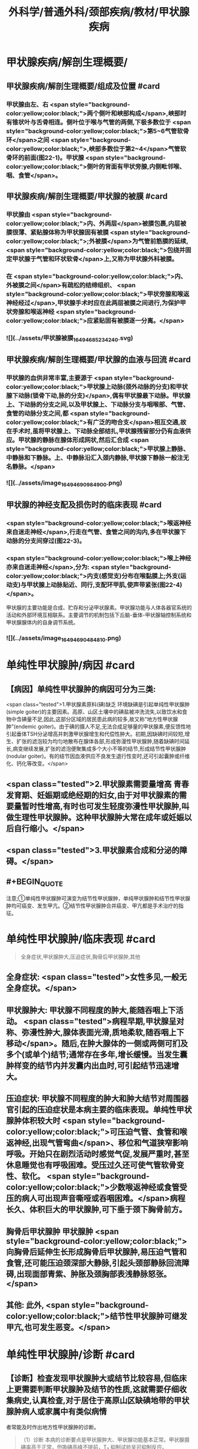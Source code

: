 #+title: 外科学/普通外科/颈部疾病/教材/甲状腺疾病
#+deck: 外科学::普通外科::颈部疾病::教材::甲状腺疾病

* 甲状腺疾病/解剖生理概要/
:PROPERTIES:
:collapsed: true
:END:
** 甲状腺疾病/解剖生理概要/组成及位置 #card
*** 甲状腺由左、右 <span style="background-color:yellow;color:black;">两个侧叶和峡部构成</span>,峡部时有锥状叶与舌骨相连。侧叶位于喉与气管的两侧,下极多数位于 <span style="background-color:yellow;color:black;">第5~6气管软骨环</span>之间 <span style="background-color:yellow;color:black;">,峡部多数位于第2~4</span>气管软骨环的前面(图22-1)。甲状腺 <span style="background-color:yellow;color:black;">侧叶的背面有甲状旁腺,内侧毗邻喉、咽、食管</span>。
** 甲状腺疾病/解剖生理概要/甲状腺的被膜 #card
*** 甲状腺由 <span style="background-color:yellow;color:black;">内、外两层</span>被膜包裹,内层被膜很薄、紧贴腺体称为甲状腺固有被膜 <span style="background-color:yellow;color:black;">;外被膜</span>为气管前筋膜的延续, <span style="background-color:yellow;color:black;">包绕并固定甲状腺于气管和环状软骨</span>上,又称为甲状腺外科被膜。
*** 在 <span style="background-color:yellow;color:black;">内、外被膜之间</span>有疏松的结缔组织、 <span style="background-color:yellow;color:black;">甲状旁腺和喉返神经经过</span>,甲状腺手术时应在此两层被膜之间进行,为保护甲状旁腺和喉返神经 <span style="background-color:yellow;color:black;">应紧贴固有被膜逐一分离。</span>
*** ![](../assets/甲状腺被膜_1649468523424_0.svg)
** 甲状腺疾病/解剖生理概要/甲状腺的血液与回流 #card
*** 甲状腺的血供非常丰富,主要源于 <span style="background-color:yellow;color:black;">甲状腺上动脉(颈外动脉的分支)和甲状腺下动脉(锁骨下动,脉的分支)</span>,偶有甲状腺最下动脉。甲状腺上、下动脉的分支之间,以及甲状腺上、下动脉分支与咽喉部、气管、食管的动脉分支之间,都 <span style="background-color:yellow;color:black;">有广泛的吻合支</span>相互交通,故在手术时,虽将甲状腺上、下动脉全部结扎,甲状腺残留部分仍有血液供应。甲状腺的静脉在腺体形成网状,然后汇合成 <span style="background-color:yellow;color:black;">甲状腺上静脉、中静脉和下静脉。上、中静脉沿汇入颈内静脉,甲状腺下静脉一般注无名静脉。</span>
*** ![](../assets/image_1649469098490_0.png)
** 甲状腺的神经支配及损伤时的临床表现 #card
*** <span style="background-color:yellow;color:black;">喉返神经来自迷走神经</span>,行走在气管、食管之间的沟内,多在甲状腺下动脉的分支间穿过(图22-3)。
*** <span style="background-color:yellow;color:black;">喉上神经亦来自迷走神经</span>,分为: <span style="background-color:yellow;color:black;">内支(感觉支)分布在喉黏膜上;外支(运动支)与甲状腺上动脉贴近、同行,支配环甲肌,使声带紧张(图22-4)</span>。
甲状腺的主要功能是合成、贮存和分泌甲状腺素。甲状腺功能与人体各器官系统的活动和外部环境互相联系。主要调节的机制包括下丘脑-垂体-甲状腺轴控制系统和甲状腺腺体内的自身调节系统。
*** ![](../assets/image_1649469048481_0.png)
* 单纯性甲状腺肿/病因 #card
:PROPERTIES:
:END:
** 【病因】单纯性甲状腺肿的病因可分为三类:
 <span class="tested">1.甲状腺素原料(碘)缺乏 环境缺碘是引起单纯性甲状腺肿(simple goiter)的主要因素。高原、山区土壤中的碘盐被冲洗流失,以致饮水和食物中含碘量不足,因此,这部分区域的居民患此病的较多,故又称“地方性甲状腺肿”(endemic goiter)。由于碘的摄人不足,无法合成足够量的甲状腺素,便反馈性地引起垂体TSH分泌增高并刺激甲状腺增生和代偿性肿大。初期,因缺碘时间较短,增生、扩张的滤泡较为均匀地散布在腺体各部,形成弥漫性甲状腺肿,随着缺碘时间延长,病变继续发展,扩张的滤泡便聚集成多个大小不等的结节,形成结节性甲状腺肿(nodular goiter)。有的结节因血液供应不良发生退行性变时,还可引起囊肿或纤维化、钙化等改变。</span>
** <span class="tested">2.甲状腺素需要量增高 青春发育期、妊娠期或绝经期的妇女,由于对甲状腺素的需要量暂时性增高,有时也可发生轻度弥漫性甲状腺肿,叫做生理性甲状腺肿。这种甲状腺肿大常在成年或妊娠以后自行缩小。</span>
** <span class="tested">3.甲状腺素合成和分泌的障碍。</span>
** #+BEGIN_QUOTE
注意;①单纯性甲状腺肿可演变为结节性甲状腺肿，单纯甲状腺肿和结节性甲状腺肿均可癌变、发生甲亢。②结节性甲状腺肿合并癌变、甲亢都是手术治疗的指征。
#+END_QUOTE
* 单纯性甲状腺肿/临床表现 #card 
:PROPERTIES:
:END:
#+BEGIN_QUOTE
全身症状,甲状腺肿大,压迫症状,胸骨后甲状腺肿,其他
#+END_QUOTE
** 全身症状:  <span class="tested">女性多见,一般无全身症状。</span>
** 甲状腺肿大: 甲状腺不同程度的肿大,能随吞咽上下活动。 <span class="tested">病程早期,甲状腺呈对称、弥漫性肿大,腺体表面光滑,质地柔软,随吞咽上下移动</span>。随后,在肿大腺体的一侧或两侧可扪及多个(或单个)结节;通常存在多年,增长缓慢。当发生囊肿样变的结节内并发囊内出血时,可引起结节迅速增大。
** 压迫症状: 甲状腺不同程度的肿大和肿大结节对周围器官引起的压迫症状是本病主要的临床表现。单纯性甲状腺肿体积较大时 <span style="background-color:yellow;color:black;">可压迫气管、食管和喉返神经,出现气管弯曲</span>、移位和气道狭窄影响呼吸。开始只在剧烈活动时感觉气促,发展严重时,甚至休息睡觉也有呼吸困难。受压过久还可使气管软骨变性、软化。 <span style="background-color:yellow;color:black;">少数喉返神经或食管受压的病人可出现声音嘶哑或吞咽困难。</span>病程长久、体积巨大的甲状腺肿,可下垂于颈下胸骨前方。
** 胸骨后甲状腺肿 甲状腺肿 <span style="background-color:yellow;color:black;">向胸骨后延伸生长形成胸骨后甲状腺肿,易压迫气管和食管,还可能压迫颈深部大静脉,引起头颈部静脉回流障碍,出现面部青紫、肿胀及颈胸部表浅静脉怒张。</span>
** 其他: 此外, <span style="background-color:yellow;color:black;">结节性甲状腺肿可继发甲亢,也可发生恶变。</span>
* 单纯性甲状腺肿/诊断 #card
:PROPERTIES:
:END:
** 【诊断】检查发现甲状腺肿大或结节比较容易,但临床上更需要判断甲状腺肿及结节的性质,这就需要仔细收集病史,认真检查,对于居住于高原山区缺碘地带的甲状腺肿病人或家属中有类似病情
者常能及时作出地方性甲状腺肿的诊断。 
#+BEGIN_QUOTE
（1）诊断 本病的诊断要点是甲状腺肿大、甲状腺功能基本正常。甲状腺摄碘率高于正常，但吸碘高峰不提前，T₃ 抑制试验呈可抑制反应。
#+END_QUOTE
* 单纯性甲状腺肿/治疗 #card
:PROPERTIES:
:collapsed: true
:END:
** 1.生理性甲状腺肿,可不给予药物治疗,宜多食含碘丰富的海带、紫菜等食物。
** <span class="tested">2.对20岁以下的弥漫性单纯甲状腺肿病人可给予小量甲状腺素或优甲乐,以抑制腺垂体TSH分泌,缓解甲状腺的增生和肿大。</span>
** 3.有以下情况时,应及时施行甲状腺大部切除术:
*** <span style="background-color:yellow;color:black;">①因气管、食管或喉返神经受压引起临床症状者;</span>
*** <span style="background-color:yellow;color:black;">②胸骨后甲状腺肿;</span>
*** <span style="background-color:yellow;color:black;">③巨大甲状腺肿影响生活和工作者;</span>
*** <span style="background-color:yellow;color:black;">④结节性甲状腺肿继发功能亢进者;</span>
*** <span style="background-color:yellow;color:black;">⑤结节性甲状腺肿疑有恶变者。</span>
** <span style="background-color:yellow;color:black;">4.手术方式 多采用甲状腺次全切除术。</span> 
#+BEGIN_QUOTE
注意;①压迫症状包括;压迫气管导致呼吸困难，压迫食管导致吞咽困难，压迫喉返神经导致声嘶，压迫颈交感神经导致 Horner 综合征，压迫颈静脉导致颈静脉怒张。(三管两神经)
②无论甲亢、甲瘤、甲癌，还是单纯性甲状腺肿，只要有压迫症状，均应及时手术治疗。
#+END_QUOTE
* 甲亢
** 甲状腺功能亢进/梗概 #
#+BEGIN_QUOTE
||原发性甲亢|继发性甲亢|高功能腺瘤|
|发病率|
|发病年龄|
|发病时间|
|发病地区|
|肿块特点|
|特征|
#+END_QUOTE
*** 甲状腺功能亢进(甲亢,hyperthyroidism)是由各种原因引起循环中甲状腺素异常增多而出现以全身代谢亢进为主要特征的疾病总称,分为:原发性、继发性和高功能腺瘤三类。
*** ①原发性甲亢最常见,是指在甲状腺肿大的同时,出现功能充进症状。病人年龄多在20~40岁之间。表现为腺体弥漫性、两侧对称肿大,常伴有眼球突出,故又称“突眼性甲状腺肿”(exophthalmic goiter)。
*** <span class="tested">②继发性甲亢较少见,如继发于结节性甲状腺肿的甲亢,病人先有结节性甲状腺肿多年,以后才出现功能亢进症状。发病年龄多在40岁以上。腺体呈结节状肿大,两侧多不对称,无突眼,容易发生心肌损害。</span>
*** ③高功能腺瘤,少见,甲状腺内有单或多个自主性高功能结节,无突眼,结节周围的甲状腺组织呈萎缩改变。
*** ![](../assets/image_1649471398441_0.png)
** 甲亢/临床表现 #card
*** 包括甲状腺肿大、性情急躁、容易激动、失眠、两手颜动、怕热、多汗、皮肤潮湿、食欲亢进但却消瘦、体重减轻、心悸、脉快有力(脉率常在每分钟100次以上,休息及睡眠时仍快)、脉压增大(主要由于收缩压升高)、内分泌素乱(如月经失调)以及无力、易疲劳、出现肢体近端肌萎缩等。其中脉率增快及脉压增大尤为重要,常可作为判断病情程度和治疗效果的重要标志。 
#+BEGIN_QUOTE
现有 56 字口诀，可帮助同学们记住临床表现及甲亢特征;"甲亢诊断要记熟，女性病人把心留。眼突颈粗长得丑，好吃懒做不长肉。手颤多汗易发怒，夜晚睡觉常数数。好事不来心忧忧，吃碘基代记心头"。
#+END_QUOTE
** 甲亢/诊断 #card
*** 【诊断】主要依靠临床表现,结合辅助检查。常用的辅助检查方法如下;
1.基础代谢率测定 可根据脉压和脉率计算,或用基础代谢率测定器测定。后者较可靠,但前者简便。测定基础代谢率要在完全安静、空腹时进行。常用计算公式为: <span class="tested">基础代谢率= (脉率+脉压)-111。正常值为+10%;增高至+20%~30%为轻度甲亢,+30%~60%为中度,+60%以上为重度。</span>
*** <span class="tested">2.甲状腺摄¹³¹I率的测定 正常甲状腺24小时内摄取的¹³¹I量为人体总量的30%~40%。如果在2小时内甲状腺摄取¹³¹I量超过人体总量的25%,或在24小时内超过人体总量的50%,且吸I高峰提前出现,均可诊断甲亢。</span>
*** <span class="tested">3.血清中T3和T4含量的测定 甲亢时,血清T₃可高于正常4倍左右,而T₄仅为正常的2倍半,因此T₃测定对甲亢的诊断具有较高的敏感性。</span> 
#+BEGIN_QUOTE
注意∶①因为 BMR%=(脉率+脉压）-111，故 BMR 和脉率、脉压一样，可作为判断甲亢病情严重程度及治疗效果的标志。 <span style="background-color:yellow;color:black;">但T₃T₄的高低与病情严重程度并不成比例。</span>
②类似的∶ <span style="background-color:yellow;color:black;">血尿淀粉酶的高低也不与急性胰腺炎病情严重程度成比例，</span>只与诊断准确率有关。
#+END_QUOTE
** 甲亢/手术治疗/梗概 #card
*** 手术指征
*** 手术禁忌症
*** 术前准备
*** 手术和手术后注意事项
*** 手术的主要并发症
* 甲亢/手术治疗/
** 甲亢/手术治疗/手术指征 #card
*** <span class="tested">1.手术指征 ①继发性甲亢或高功能腺瘤;</span>
*** <span class="tested">②中度以上的原发性甲亢;</span>
*** <span class="tested">③腺体较大,伴有压迫症状,或胸骨后甲状腺肿等类型甲亢;</span>
*** <span class="tested">④抗甲状腺药物或¹³¹I治疗后复发者或坚持长期用药有困难者;</span>
*** <span class="tested">⑤妊娠早、中期的甲亢病人凡具有上述指征者,应考虑手术治疗,并可以不终止妊娠。</span>
** 甲亢/手术治疗/手术禁忌症 #card 
#+BEGIN_QUOTE
手术禁忌证顺切除量
#+END_QUOTE
*** 2.手术禁忌证 ① <span class="tested">青少年病人;②症状较轻者;③老年病人或有严重器质性疾病不能耐受手术者。</span>
 <span class="tested">手术行双侧甲状腺次全切除术,手术可选择常规或腔镜方式</span>。
*** 切除腺体量,应根据腺体大小或甲亢程度决定。 <span class="tested">通常需切除腺体的80%~90%,并同时切除峡部;</span>每侧残留腺体以如成人拇指末节大小为恰当(约3~4g)。腺体切除过少容易引起复发,过多又易发生甲状腺功能低下。保留两叶腺体背面部分,有助于保护喉返神经和甲状旁腺。
** 甲亢/手术治疗/术前准备
*** 3.术前准备 为了避免甲亢病人在基础代谢率高的情况下进行手术的危险,术前应采取充分而完善的准备以保证手术顺利进行和预防术后并发症的发生。
*** (1)一般准备:对精神过度紧张或失眠者 <span style="background-color:yellow;color:black;">可适当应用镇静和安眠药以消除病人的恐惧心情</span>。心率过快者,可口服 <span style="background-color:yellow;color:black;">普茶洛尔(心得安)</span>10mg,每日3次。发生 <span style="background-color:yellow;color:black;">心力衰竭者,应予以洋地黄制剂</span>。
*** (2)术前检查:除全面体格检查和必要的化验检查外,还应包括: <span style="color:black;background-color:yellow;">①颈部摄片,了解有无气管受压或移位;②心电图检查;③喉镜检查,确定声带功能;④测定基础代谢率,了解甲亢程度。</span>
*** <span class="tested">(3)药物准备:是术前准备的重要环节。</span>
**** 1)抗甲状腺药物加碘剂: <span class="tested">可先用硫脲类药物,待甲亢症状得到基本控制后,即改服2周碘剂,再进行手术</span>。由于硫脲类药物能使 <span class="tested">甲状腺肿大和动脉性充血,手术时极易发生出血,增加了手术的困难和危险</span>,因此, <span class="tested">服用硫尿类药物后必须加用碘剂2周待甲状腺缩小变硬,血管数减少后手术。此法安全可靠,但准备时间较长。</span>
**** 2)单用碘剂: <span class="tested">适合症状不重,以及继发性甲亢和高功能腺瘤病人。开始即用碘剂,2~3周后甲亢症状得到基本控制(病人情绪稳定,睡眠良好,体重增加,脉率<90次/分以下,基础代谢率<+20%),便可进行手术</span>。 <span style="background-color:yellow;color:black;">但少数病人,服用碘剂2周后,症状减轻不明显,此时,可在继续服用碘剂的同时,加用硫氧密啶类药物,直至症状基本控制,停用硫氧密啶类药物后,继续单独服用碘剂1~2周,再进行手术</span>。 <span class="tested">碘剂的作用在于抑制蛋白水解酶,减少甲状腺球蛋白的分解,从而抑制甲状腺素的释放,碘剂还能减少甲状腺的血流量,使腺体充血减少,因而缩小变硬</span>。 <span style="background-color:yellow;color:black;">常用的碘剂是复方碘化钾溶液,每日3次;从3滴开始,以后逐日每次增加一滴,至每次16滴为止,然后维持此剂量,以两周为宜</span>。 <span class="tested">但由于碘剂只抑制甲状腺素释放,而不抑制其合成,因此一旦停服碘剂后,贮存于甲状腺滤泡内的甲状腺球蛋白大量分解,甲亢症状可重新出现,甚至比原来更为严重。因此,凡不准备施行手术者,不要服用碘剂</span>。
**** <span class="tested">3)普茶洛尔:对于常规应用碘剂或合并应用硫氧嘧啶类药物不能耐受或无效者,有主张单用普茶洛尔或与碘剂合用作术前准备。此外,术前不用阿托品,以免引起心动过速。</span>
*** ![](../assets/image_1649474317731_0.png)
** 甲亢/手术治疗/手术和手术后注意事项 #card
*** <span style="color:black;background-color:yellow;">(1)麻醉:通常采用气管插管全身麻醉。
</span>(2)手术:操作应轻柔、细致,认真止血、 <span style="color:black;background-color:yellow;">注意保护甲状旁腺和喉返神经</span>。
(3)术后观察和护理:术后当日应密切注意病人呼吸、体温、脉搏、血压的变化,预防甲亢危象发生。如脉率过快、体温升高应充分注意,可肌注苯巴比妥钠或冬眠合剂使用Ⅱ号。病人采用半卧位,以利呼吸和引流切口内积血;帮助病人及时排出痰液,保持呼吸道通畅。此外病人术后要继续服用复方碘化钟溶液,每日3次,每次10滴,共1周左右;或由每日三次,每次16滴开始,逐日每次减少1滴。
** 甲亢/手术治疗/手术的主要并发症
*
*